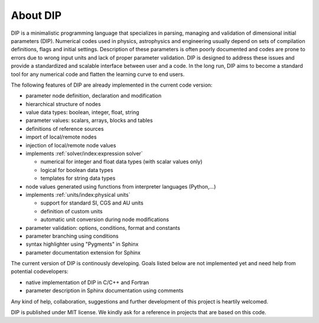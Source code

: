 About DIP
=========

DIP is a minimalistic programming language that specializes in parsing, managing and validation of dimensional initial parameters (DIP).
Numerical codes used in physics, astrophysics and engineering usually depend on sets of compilation definitions, flags and initial settings.
Description of these parameters is often poorly documented and codes are prone to errors due to wrong input units and lack of proper parameter validation.
DIP is designed to address these issues and provide a standardized and scalable interface between user and a code.
In the long run, DIP aims to become a standard tool for any numerical code and flatten the learning curve to end users.

The following features of DIP are already implemented in the current code version:

* parameter node definition, declaration and modification
* hierarchical structure of nodes
* value data types: boolean, integer, float, string
* parameter values: scalars, arrays, blocks and tables
* definitions of reference sources
* import of local/remote nodes
* injection of local/remote node values
* implements :ref:`solver/index:expression solver`
 
  * numerical for integer and float data types (with scalar values only)
  * logical for boolean data types
  * templates for string data types
* node values generated using functions from interpreter languages (Python,...)
* implements :ref:`units/index:physical units`
  
  * support for standard SI, CGS and AU units
  * definition of custom units
  * automatic unit conversion during node modifications
* parameter validation: options, conditions, format and constants
* parameter branching using conditions
* syntax highlighter using "Pygments" in Sphinx
* parameter documentation extension for Sphinx

The current version of DIP is continously developing.
Goals listed below are not implemented yet and need help from potential codevelopers:

* native implementation of DIP in C/C++ and Fortran
* parameter description in Sphinx documentation using comments 

Any kind of help, collaboration, suggestions and further development of this project is heartily welcomed.

DIP is published under MIT license. We kindly ask for a reference in projects that are based on this code.
